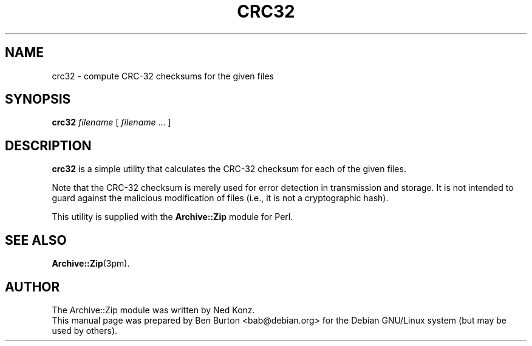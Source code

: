 .TH CRC32 1 "June 21, 2005"
.SH NAME
crc32 \- compute CRC-32 checksums for the given files
.SH SYNOPSIS
.B crc32
\fIfilename\fP [ \fIfilename\fP ... ]
.SH DESCRIPTION
\fBcrc32\fP is a simple utility that calculates the CRC-32 checksum for
each of the given files.
.PP
Note that the CRC-32 checksum is merely used for error detection in
transmission and storage.  It is not intended to guard against the
malicious modification of files (i.e., it is not a cryptographic hash).
.PP
This utility is supplied with the \fBArchive::Zip\fP module for Perl.
.SH SEE ALSO
.BR Archive::Zip (3pm).
.SH AUTHOR
The Archive::Zip module was written by Ned Konz.
.br
This manual page was prepared by Ben Burton <bab@debian.org>
for the Debian GNU/Linux system (but may be used by others).
